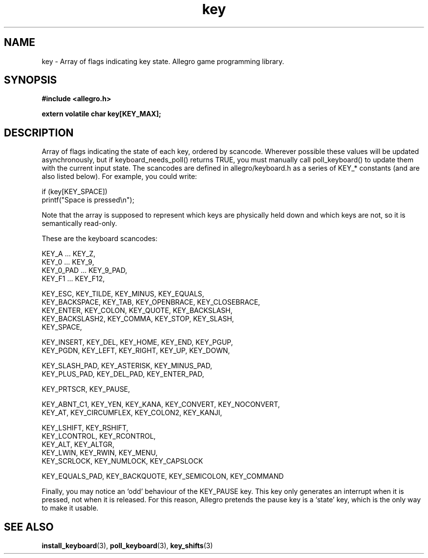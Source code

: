 .\" Generated by the Allegro makedoc utility
.TH key 3 "version 4.4.3" "Allegro" "Allegro manual"
.SH NAME
key \- Array of flags indicating key state. Allegro game programming library.\&
.SH SYNOPSIS
.B #include <allegro.h>

.sp
.B extern volatile char key[KEY_MAX];
.SH DESCRIPTION
Array of flags indicating the state of each key, ordered by scancode. 
Wherever possible these values will be updated asynchronously, but if 
keyboard_needs_poll() returns TRUE, you must manually call 
poll_keyboard() to update them with the current input state. The 
scancodes are defined in allegro/keyboard.h as a series of KEY_*
constants (and are also listed below). For example, you could write:

.nf
   if (key[KEY_SPACE])
      printf("Space is pressed\\n");
.fi

Note that the array is supposed to represent which keys are physically
held down and which keys are not, so it is semantically read-only.

These are the keyboard scancodes:

.nf
   KEY_A ... KEY_Z,
   KEY_0 ... KEY_9,
   KEY_0_PAD ... KEY_9_PAD,
   KEY_F1 ... KEY_F12,
   
   KEY_ESC, KEY_TILDE, KEY_MINUS, KEY_EQUALS,
   KEY_BACKSPACE, KEY_TAB, KEY_OPENBRACE, KEY_CLOSEBRACE,
   KEY_ENTER, KEY_COLON, KEY_QUOTE, KEY_BACKSLASH,
   KEY_BACKSLASH2, KEY_COMMA, KEY_STOP, KEY_SLASH,
   KEY_SPACE,
   
   KEY_INSERT, KEY_DEL, KEY_HOME, KEY_END, KEY_PGUP,
   KEY_PGDN, KEY_LEFT, KEY_RIGHT, KEY_UP, KEY_DOWN,
   
   KEY_SLASH_PAD, KEY_ASTERISK, KEY_MINUS_PAD,
   KEY_PLUS_PAD, KEY_DEL_PAD, KEY_ENTER_PAD,
   
   KEY_PRTSCR, KEY_PAUSE,
   
   KEY_ABNT_C1, KEY_YEN, KEY_KANA, KEY_CONVERT, KEY_NOCONVERT,
   KEY_AT, KEY_CIRCUMFLEX, KEY_COLON2, KEY_KANJI,
   
   KEY_LSHIFT, KEY_RSHIFT,
   KEY_LCONTROL, KEY_RCONTROL,
   KEY_ALT, KEY_ALTGR,
   KEY_LWIN, KEY_RWIN, KEY_MENU,
   KEY_SCRLOCK, KEY_NUMLOCK, KEY_CAPSLOCK
   
   KEY_EQUALS_PAD, KEY_BACKQUOTE, KEY_SEMICOLON, KEY_COMMAND
.fi

Finally, you may notice an `odd' behaviour of the KEY_PAUSE key. This key
only generates an interrupt when it is pressed, not when it is released.
For this reason, Allegro pretends the pause key is a `state' key, which
is the only way to make it usable.

.SH SEE ALSO
.BR install_keyboard (3),
.BR poll_keyboard (3),
.BR key_shifts (3)
